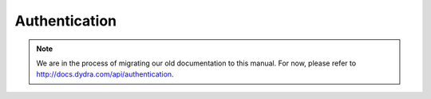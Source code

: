 .. index:: ! authentication
.. index:: single: authentication; token

**************
Authentication
**************

.. note::

   We are in the process of migrating our old documentation to this manual.
   For now, please refer to http://docs.dydra.com/api/authentication.
